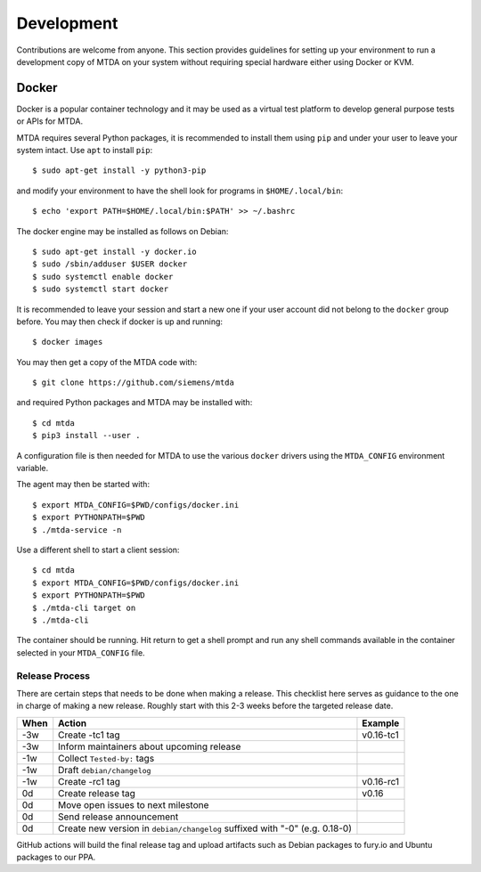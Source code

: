 Development
===========

Contributions are welcome from anyone. This section provides guidelines for
setting up your environment to run a development copy of MTDA on your system
without requiring special hardware either using Docker or KVM.

Docker
~~~~~~

Docker is a popular container technology and it may be used as a virtual test
platform to develop general purpose tests or APIs for MTDA.

MTDA requires several Python packages, it is recommended to install them using
``pip`` and under your user to leave your system intact. Use ``apt`` to install
``pip``::

    $ sudo apt-get install -y python3-pip

and modify your environment to have the shell look for programs in
``$HOME/.local/bin``::

    $ echo 'export PATH=$HOME/.local/bin:$PATH' >> ~/.bashrc

The docker engine may be installed as follows on Debian::

    $ sudo apt-get install -y docker.io
    $ sudo /sbin/adduser $USER docker
    $ sudo systemctl enable docker
    $ sudo systemctl start docker

It is recommended to leave your session and start a new one if your user account
did not belong to the ``docker`` group before. You may then check if docker is
up and running::

    $ docker images

You may then get a copy of the MTDA code with::

    $ git clone https://github.com/siemens/mtda

and required Python packages and MTDA may be installed with::

    $ cd mtda
    $ pip3 install --user .

A configuration file is then needed for MTDA to use the various ``docker``
drivers using the ``MTDA_CONFIG`` environment variable.

The agent may then be started with::

    $ export MTDA_CONFIG=$PWD/configs/docker.ini
    $ export PYTHONPATH=$PWD
    $ ./mtda-service -n

Use a different shell to start a client session::

    $ cd mtda
    $ export MTDA_CONFIG=$PWD/configs/docker.ini
    $ export PYTHONPATH=$PWD
    $ ./mtda-cli target on
    $ ./mtda-cli

The container should be running. Hit return to get a shell prompt and run any
shell commands available in the container selected in your ``MTDA_CONFIG``
file.

Release Process
---------------

There are certain steps that needs to be done when making a release. This
checklist here serves as guidance to the one in charge of making a new release.
Roughly start with this 2-3 weeks before the targeted release date.

+------+---------------------------------------------------+------------+
| When | Action                                            | Example    |
+======+===================================================+============+
| -3w  | Create -tc1 tag                                   | v0.16-tc1  |
+------+---------------------------------------------------+------------+
| -3w  | Inform maintainers about upcoming release         |            |
+------+---------------------------------------------------+------------+
| -1w  | Collect ``Tested-by:`` tags                       |            | 
+------+---------------------------------------------------+------------+
| -1w  | Draft ``debian/changelog``                        |            |
+------+---------------------------------------------------+------------+
| -1w  | Create -rc1 tag                                   | v0.16-rc1  |
+------+---------------------------------------------------+------------+
|  0d  | Create release tag                                | v0.16      |
+------+---------------------------------------------------+------------+
|  0d  | Move open issues to next milestone                |            |
+------+---------------------------------------------------+------------+
|  0d  | Send release announcement                         |            |
+------+---------------------------------------------------+------------+
|  0d  | Create new version in ``debian/changelog``        |            |
|      | suffixed with "-0" (e.g. 0.18-0)                  |            |
+------+---------------------------------------------------+------------+

GitHub actions will build the final release tag and upload artifacts such as
Debian packages to fury.io and Ubuntu packages to our PPA.
